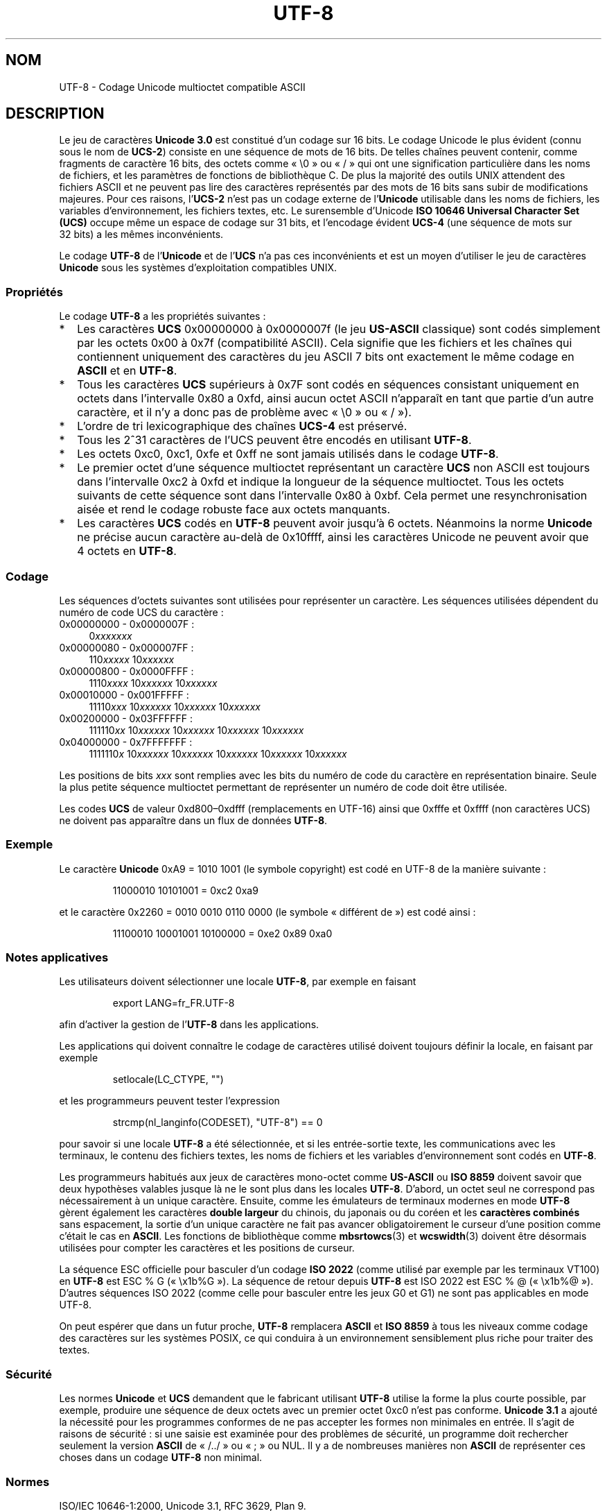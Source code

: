 .\" Copyright (C) Markus Kuhn, 1996, 2001
.\"
.\" %%%LICENSE_START(GPLv2+_DOC_FULL)
.\" This is free documentation; you can redistribute it and/or
.\" modify it under the terms of the GNU General Public License as
.\" published by the Free Software Foundation; either version 2 of
.\" the License, or (at your option) any later version.
.\"
.\" The GNU General Public License's references to "object code"
.\" and "executables" are to be interpreted as the output of any
.\" document formatting or typesetting system, including
.\" intermediate and printed output.
.\"
.\" This manual is distributed in the hope that it will be useful,
.\" but WITHOUT ANY WARRANTY; without even the implied warranty of
.\" MERCHANTABILITY or FITNESS FOR A PARTICULAR PURPOSE.  See the
.\" GNU General Public License for more details.
.\"
.\" You should have received a copy of the GNU General Public
.\" License along with this manual; if not, see
.\" <http://www.gnu.org/licenses/>.
.\" %%%LICENSE_END
.\"
.\" 1995-11-26  Markus Kuhn <mskuhn@cip.informatik.uni-erlangen.de>
.\"      First version written
.\" 2001-05-11  Markus Kuhn <mgk25@cl.cam.ac.uk>
.\"      Update
.\"
.\"*******************************************************************
.\"
.\" This file was generated with po4a. Translate the source file.
.\"
.\"*******************************************************************
.TH UTF\-8 7 "30 avril 2012" GNU "Manuel du programmeur Linux"
.SH NOM
UTF\-8 \- Codage Unicode multioctet compatible ASCII
.SH DESCRIPTION
Le jeu de caractères \fBUnicode\ 3.0\fP est constitué d'un codage sur
16\ bits. Le codage Unicode le plus évident (connu sous le nom de \fBUCS\-2\fP)
consiste en une séquence de mots de 16\ bits. De telles chaînes peuvent
contenir, comme fragments de caractère 16\ bits, des octets comme «\ \e0\ »
ou «\ /\ » qui ont une signification particulière dans les noms de fichiers,
et les paramètres de fonctions de bibliothèque C. De plus la majorité des
outils UNIX attendent des fichiers ASCII et ne peuvent pas lire des
caractères représentés par des mots de 16\ bits sans subir de modifications
majeures. Pour ces raisons, l'\fBUCS\-2\fP n'est pas un codage externe de
l'\fBUnicode\fP utilisable dans les noms de fichiers, les variables
d'environnement, les fichiers textes, etc. Le surensemble d'Unicode
\fBISO\ 10646 Universal Character Set (UCS)\fP occupe même un espace de codage
sur 31\ bits, et l'encodage évident \fBUCS\-4\fP (une séquence de mots sur
32\ bits) a les mêmes inconvénients.

Le codage \fBUTF\-8\fP de l'\fBUnicode\fP et de l'\fBUCS\fP n'a pas ces inconvénients
et est un moyen d'utiliser le jeu de caractères \fBUnicode\fP sous les systèmes
d'exploitation compatibles UNIX.
.SS Propriétés
Le codage \fBUTF\-8\fP a les propriétés suivantes\ :
.TP  0.2i
*
Les caractères \fBUCS\fP 0x00000000 à 0x0000007f (le jeu \fBUS\-ASCII\fP classique)
sont codés simplement par les octets 0x00 à 0x7f (compatibilité ASCII). Cela
signifie que les fichiers et les chaînes qui contiennent uniquement des
caractères du jeu ASCII 7\ bits ont exactement le même codage en \fBASCII\fP et
en \fBUTF\-8\fP.
.TP 
*
Tous les caractères \fBUCS\fP supérieurs à 0x7F sont codés en séquences
consistant uniquement en octets dans l'intervalle 0x80 a 0xfd, ainsi aucun
octet ASCII n'apparaît en tant que partie d'un autre caractère, et il n'y a
donc pas de problème avec «\ \e0\ » ou «\ /\ »).
.TP 
*
L'ordre de tri lexicographique des chaînes \fBUCS\-4\fP est préservé.
.TP 
*
Tous les 2^31\ caractères de l'UCS peuvent être encodés en utilisant
\fBUTF\-8\fP.
.TP 
*
Les octets 0xc0, 0xc1, 0xfe et 0xff ne sont jamais utilisés dans le codage
\fBUTF\-8\fP.
.TP 
*
Le premier octet d'une séquence multioctet représentant un caractère \fBUCS\fP
non ASCII est toujours dans l'intervalle 0xc2 à 0xfd et indique la longueur
de la séquence multioctet. Tous les octets suivants de cette séquence sont
dans l'intervalle 0x80 à 0xbf. Cela permet une resynchronisation aisée et
rend le codage robuste face aux octets manquants.
.TP 
*
Les caractères \fBUCS\fP codés en \fBUTF\-8\fP peuvent avoir jusqu'à
6\ octets. Néanmoins la norme \fBUnicode\fP ne précise aucun caractère au\-delà
de 0x10ffff, ainsi les caractères Unicode ne peuvent avoir que 4\ octets en
\fBUTF\-8\fP.
.SS Codage
Les séquences d'octets suivantes sont utilisées pour représenter un
caractère. Les séquences utilisées dépendent du numéro de code UCS du
caractère\ :
.TP  0.4i
0x00000000 \- 0x0000007F\ :
0\fIxxxxxxx\fP
.TP 
0x00000080 \- 0x000007FF\ :
110\fIxxxxx\fP 10\fIxxxxxx\fP
.TP 
0x00000800 \- 0x0000FFFF\ :
1110\fIxxxx\fP 10\fIxxxxxx\fP 10\fIxxxxxx\fP
.TP 
0x00010000 \- 0x001FFFFF\ :
11110\fIxxx\fP 10\fIxxxxxx\fP 10\fIxxxxxx\fP 10\fIxxxxxx\fP
.TP 
0x00200000 \- 0x03FFFFFF\ :
111110\fIxx\fP 10\fIxxxxxx\fP 10\fIxxxxxx\fP 10\fIxxxxxx\fP 10\fIxxxxxx\fP
.TP 
0x04000000 \- 0x7FFFFFFF\ :
1111110\fIx\fP 10\fIxxxxxx\fP 10\fIxxxxxx\fP 10\fIxxxxxx\fP 10\fIxxxxxx\fP 10\fIxxxxxx\fP
.PP
Les positions de bits \fIxxx\fP sont remplies avec les bits du numéro de code
du caractère en représentation binaire. Seule la plus petite séquence
multioctet permettant de représenter un numéro de code doit être utilisée.
.PP
Les codes \fBUCS\fP de valeur\ 0xd800\(en0xdfff (remplacements en UTF\-16) ainsi
que 0xfffe et 0xffff (non caractères UCS) ne doivent pas apparaître dans un
flux de données \fBUTF\-8\fP.
.SS Exemple
Le caractère \fBUnicode\fP 0xA9 = 1010 1001 (le symbole copyright) est codé en
UTF\-8 de la manière suivante\ :
.PP
.RS
11000010 10101001 = 0xc2 0xa9
.RE
.PP
et le caractère 0x2260 = 0010 0010 0110 0000 (le symbole «\ différent de\ »)
est codé ainsi\ :
.PP
.RS
11100010 10001001 10100000 = 0xe2 0x89 0xa0
.RE
.SS "Notes applicatives"
Les utilisateurs doivent sélectionner une locale \fBUTF\-8\fP, par exemple en
faisant
.PP
.RS
export LANG=fr_FR.UTF\-8
.RE
.PP
afin d'activer la gestion de l'\fBUTF\-8\fP dans les applications.
.PP
Les applications qui doivent connaître le codage de caractères utilisé
doivent toujours définir la locale, en faisant par exemple
.PP
.RS
setlocale(LC_CTYPE, "")
.RE
.PP
et les programmeurs peuvent tester l'expression
.PP
.RS
strcmp(nl_langinfo(CODESET), "UTF\-8") == 0
.RE
.PP
pour savoir si une locale \fBUTF\-8\fP a été sélectionnée, et si les
entrée\-sortie texte, les communications avec les terminaux, le contenu des
fichiers textes, les noms de fichiers et les variables d'environnement sont
codés en \fBUTF\-8\fP.
.PP
Les programmeurs habitués aux jeux de caractères mono\-octet comme
\fBUS\-ASCII\fP ou \fBISO\ 8859\fP doivent savoir que deux hypothèses valables
jusque là ne le sont plus dans les locales \fBUTF\-8\fP. D'abord, un octet seul
ne correspond pas nécessairement à un unique caractère. Ensuite, comme les
émulateurs de terminaux modernes en mode \fBUTF\-8\fP gèrent également les
caractères \fBdouble largeur\fP du chinois, du japonais ou du coréen et les
\fBcaractères combinés\fP sans espacement, la sortie d'un unique caractère ne
fait pas avancer obligatoirement le curseur d'une position comme c'était le
cas en \fBASCII\fP. Les fonctions de bibliothèque comme \fBmbsrtowcs\fP(3) et
\fBwcswidth\fP(3) doivent être désormais utilisées pour compter les caractères
et les positions de curseur.
.PP
La séquence ESC officielle pour basculer d'un codage \fBISO\ 2022\fP (comme
utilisé par exemple par les terminaux VT100) en \fBUTF\-8\fP est ESC % G («\ \ex1b%G\ »). La séquence de retour depuis \fBUTF\-8\fP est ISO\ 2022 est ESC % @
(«\ \ex1b%@\ »). D'autres séquences ISO\ 2022 (comme celle pour basculer
entre les jeux G0 et G1) ne sont pas applicables en mode UTF\-8.
.PP
On peut espérer que dans un futur proche, \fBUTF\-8\fP remplacera \fBASCII\fP et
\fBISO\ 8859\fP à tous les niveaux comme codage des caractères sur les systèmes
POSIX, ce qui conduira à un environnement sensiblement plus riche pour
traiter des textes.
.SS Sécurité
Les normes \fBUnicode\fP et \fBUCS\fP demandent que le fabricant utilisant
\fBUTF\-8\fP utilise la forme la plus courte possible, par exemple, produire une
séquence de deux octets avec un premier octet 0xc0 n'est pas
conforme. \fBUnicode\ 3.1\fP a ajouté la nécessité pour les programmes conformes
de ne pas accepter les formes non minimales en entrée. Il s'agit de raisons
de sécurité\ : si une saisie est examinée pour des problèmes de sécurité, un
programme doit rechercher seulement la version \fBASCII\fP de «\ /../\ » ou «\ ;\ » ou NUL. Il y a de nombreuses manières non \fBASCII\fP de représenter ces
choses dans un codage \fBUTF\-8\fP non minimal.
.SS Normes
.\" .SH AUTHOR
.\" Markus Kuhn <mgk25@cl.cam.ac.uk>
ISO/IEC 10646\-1:2000, Unicode 3.1, RFC\ 3629, Plan 9.
.SH "VOIR AUSSI"
\fBnl_langinfo\fP(3), \fBsetlocale\fP(3), \fBcharsets\fP(7), \fBunicode\fP(7)
.SH COLOPHON
Cette page fait partie de la publication 3.52 du projet \fIman\-pages\fP
Linux. Une description du projet et des instructions pour signaler des
anomalies peuvent être trouvées à l'adresse
\%http://www.kernel.org/doc/man\-pages/.
.SH TRADUCTION
Depuis 2010, cette traduction est maintenue à l'aide de l'outil
po4a <http://po4a.alioth.debian.org/> par l'équipe de
traduction francophone au sein du projet perkamon
<http://perkamon.alioth.debian.org/>.
.PP
Christophe Blaess <http://www.blaess.fr/christophe/> (1996-2003),
Alain Portal <http://manpagesfr.free.fr/> (2003-2006).
Julien Cristau et l'équipe francophone de traduction de Debian\ (2006-2009).
.PP
Veuillez signaler toute erreur de traduction en écrivant à
<perkamon\-fr@traduc.org>.
.PP
Vous pouvez toujours avoir accès à la version anglaise de ce document en
utilisant la commande
«\ \fBLC_ALL=C\ man\fR \fI<section>\fR\ \fI<page_de_man>\fR\ ».
